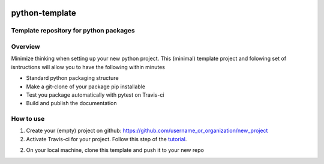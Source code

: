 .. image:: https://travis-ci.com/dpole/python-template.svg?branch=master
    :target: https://travis-ci.com/dpole/python-template
***************
python-template
***************
Template repository for python packages
#######################################

Overview
########
Minimize thinking when setting up your new python project. This (minimal)
template project and folowing set of isntructions will allow you to have the
following within minutes

* Standard python packaging structure
* Make a git-clone of your package pip installable
* Test you package automatically with pytest on Travis-ci
* Build and publish the documentation

How to use
##########
1. Create your (empty) project on github:
   https://github.com/username_or_organization/new_project
2. Activate Travis-ci for your project. Follow this step of the 
   `tutorial <https://docs.travis-ci.com/user/tutorial/#to-get-started-with-travis-ci-using-github>`_.
2. On your local machine, clone this template and push it to your new repo

.. code-block:: bash
    git clone --bare https://github.com/dpole/python-template.git
    cd python-template
    git push --mirror https://github.com/username_or_organization/new_project
    cd ..
    rm -rf python-template
